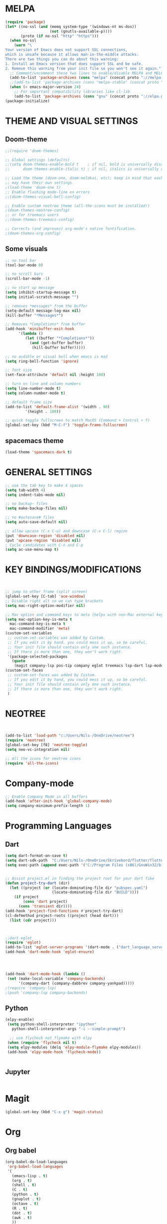 


* MELPA
#+BEGIN_SRC emacs-lisp
(require 'package)
(let* ((no-ssl (and (memq system-type '(windows-nt ms-dos))
                    (not (gnutls-available-p))))
       (proto (if no-ssl "http" "https")))
  (when no-ssl
    (warn "\
Your version of Emacs does not support SSL connections,
which is unsafe because it allows man-in-the-middle attacks.
There are two things you can do about this warning:
1. Install an Emacs version that does support SSL and be safe.
2. Remove this warning from your init file so you won't see it again."))
  ;; Comment/uncomment these two lines to enable/disable MELPA and MELPA Stable as desired
  (add-to-list 'package-archives (cons "melpa" (concat proto "://melpa.org/packages/")) t)
  ;;(add-to-list 'package-archives (cons "melpa-stable" (concat proto "://stable.melpa.org/packages/")) t)
  (when (< emacs-major-version 24)
    ;; For important compatibility libraries like cl-lib
    (add-to-list 'package-archives (cons "gnu" (concat proto "://elpa.gnu.org/packages/")))))
(package-initialize)
#+END_SRC

* THEME AND VISUAL SETTINGS
  
** Doom-theme
#+BEGIN_SRC emacs-lisp
;;(require 'doom-themes)

;; Global settings (defaults)
;;(setq doom-themes-enable-bold t    ; if nil, bold is universally disabled
;;      doom-themes-enable-italic t) ; if nil, italics is universally disabled

;; Load the theme (doom-one, doom-molokai, etc); keep in mind that each theme
;; may have their own settings.
;(load-theme 'doom-one t)
;; Enable flashing mode-line on errors
;;(doom-themes-visual-bell-config)

;; Enable custom neotree theme (all-the-icons must be installed!)
;(doom-themes-neotree-config)
;; or for treemacs users
;;(doom-themes-treemacs-config)

;; Corrects (and improves) org-mode's native fontification.
;(doom-themes-org-config)
#+END_SRC

** Some visuals
#+BEGIN_SRC emacs-lisp
;; no tool bar
(tool-bar-mode 0)

;; no scroll bars
(scroll-bar-mode -1)

;; no start up message
(setq inhibit-startup-message t)
(setq initial-scratch-message "")

;; removes *messages* from the buffer
(setq-default message-log-max nil)
(kill-buffer "*Messages*")

;; Removes *Completions* from buffer
(add-hook 'minibuffer-exit-hook
	  '(lambda ()
	     (let ((buffer "*Completions*"))
	       (and (get-buffer buffer)
		    (kill-buffer buffer)))))

;; no audible or visual bell when emacs is mad
(setq ring-bell-function 'ignore)

;; font size
(set-face-attribute 'default nil :height 100)

;; turn on line and column numbers
(setq line-number-mode t)
(setq column-number-mode t)

;; default frame size
(add-to-list 'default-frame-alist '(width . 90)
	     '(height . 100))

;; quick toggle fullscreen to match MacOS (Command + Control + f)
(global-set-key (kbd "M-C-f") 'toggle-frame-fullscreen)
#+END_SRC

** spacemacs theme
#+BEGIN_SRC emacs-lisp
(load-theme 'spacemacs-dark t)
#+END_SRC


* GENERAL SETTINGS
#+BEGIN_SRC emacs-lisp
;; use the tab key to make 4 spaces
(setq tab-width 4)
(setq indent-tabs-mode nil)

;; no backup~ files
(setq make-backup-files nil)

;; no #autosave# files
(setq auto-save-default nil)

;; allow upcase (C-x C-u) and downcase (C-x C-l) region
(put 'downcase-region 'disabled nil)
(put 'upcase-region 'disabled nil)
; Cycle candidates with C-n and C-p
(setq ac-use-menu-map t)
#+END_SRC


* KEY BINDINGS/MODIFICATIONS
#+BEGIN_SRC emacs-lisp


  ;; jump to other frame (split screen)
  (global-set-key [C-tab] 'ace-window)
  ;; Disable right alt so we can type brackets
  (setq mac-right-option-modifier nil)

  ;; Mac option and command keys to meta (helps with non-Mac external keyboard)
  (setq mac-option-key-is-meta t
	mac-command-key-is-meta t
	mac-command-modifier 'meta)
  (custom-set-variables
   ;; custom-set-variables was added by Custom.
   ;; If you edit it by hand, you could mess it up, so be careful.
   ;; Your init file should contain only one such instance.
   ;; If there is more than one, they won't work right.
   '(package-selected-packages
     (quote
      (magit company-lsp pos-tip company eglot treemacs lsp-dart lsp-mode dart-mode neotree doom-themes))))
  (custom-set-faces
   ;; custom-set-faces was added by Custom.
   ;; If you edit it by hand, you could mess it up, so be careful.
   ;; Your init file should contain only one such instance.
   ;; If there is more than one, they won't work right.
   )

#+END_SRC

* NEOTREE
#+BEGIN_SRC emacs-lisp


(add-to-list 'load-path "c:/Users/Nils-/OneDrive/neotree")
(require 'neotree)
(global-set-key [f8] 'neotree-toggle)
(setq neo-vc-integration nil)

;; All the icons for neotree icons
(require 'all-the-icons)
#+END_SRC


* Company-mode
#+BEGIN_SRC emacs-lisp
;; Enable Company Mode in all buffers
(add-hook 'after-init-hook 'global-company-mode)
(setq company-minimum-prefix-length 1)
#+END_SRC

* Programming Languages
** Dart
#+BEGIN_SRC emacs-lisp
(setq dart-format-on-save t)
(setq dart-sdk-path  "C:/Users/Nils-/OneDrive/Skrivebord/flutter/flutter/bin/cache/dart-sdk/")
(setq exec-path (append exec-path '("C:/Program Files (x86)/GnuWin32/bin")))


;; Assist project.el in finding the project root for your dart fike
(defun project-try-dart (dir)
  (let ((project (or (locate-dominating-file dir "pubspec.yaml")
                     (locate-dominating-file dir "BUILD"))))
    (if project
        (cons 'dart project)
      (cons 'transient dir))))
(add-hook 'project-find-functions #'project-try-dart)
(cl-defmethod project-roots ((project (head dart)))
  (list (cdr project)))



;;dart eglot
(require 'eglot)
(add-to-list 'eglot-server-programs '(dart-mode . ("dart_language_server")))
(add-hook 'dart-mode-hook 'eglot-ensure)




(add-hook 'dart-mode-hook (lambda ()
 (set (make-local-variable 'company-backends)
      '(company-dart (company-dabbrev company-yankpad)))))
;(require 'company-lsp)
;(push 'company-lsp company-backends)
#+END_SRC

** Python
   #+BEGIN_SRC emacs-lisp
   (elpy-enable)
    (setq python-shell-interpreter "ipython"
      python-shell-interpreter-args "-i --simple-prompt")

     ;; use flycheck not flymake with elpy
    (when (require 'flycheck nil t)
    (setq elpy-modules (delq 'elpy-module-flymake elpy-modules))
    (add-hook 'elpy-mode-hook 'flycheck-mode))
    

   #+END_SRC
** Jupyter
   #+BEGIN_SRC emacs-lisp
   
   #+END_SRC 
* Magit
#+BEGIN_SRC emacs-lisp
(global-set-key (kbd "C-x g") 'magit-status)
#+END_SRC


* Org
** Org babel
#+BEGIN_SRC emacs-lisp
(org-babel-do-load-languages
 'org-babel-load-languages
 '(
   (emacs-lisp . t)
   (org . t)
   (shell . t)
   (C . t)
   (python . t)
   (gnuplot . t)
   (octave . t)
   (R . t)
   (dot . t)
   (awk . t)
   ))

(add-to-list 'org-structure-template-alist
         '("el" "#+BEGIN_SRC emacs-lisp\n?\n#+END_SRC" ""))
   
#+END_SRC

*** Templates
#+BEGIN_EXAMPLE

#+END_EXAMPLE

** Org
#+BEGIN_SRC emacs-lisp
(setq org-src-fontify-natively t)
(setq org-src-tab-acts-natively t)
#+END_SRC
* LSP
** LSP-UI
#+BEGIN_SRC emacs-lisp
(require 'lsp-ui)
(add-hook 'lsp-mode-hook 'lsp-ui-mode)
(defalias 'lsp--cur-line-diagnotics 'lsp--cur-line-diagnostics)
#+END_SRC
** LSP-MODE
#+BEGIN_SRC emacs-lisp

#+END_SRC
* Eshell
